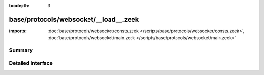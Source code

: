 :tocdepth: 3

base/protocols/websocket/__load__.zeek
======================================


:Imports: :doc:`base/protocols/websocket/consts.zeek </scripts/base/protocols/websocket/consts.zeek>`, :doc:`base/protocols/websocket/main.zeek </scripts/base/protocols/websocket/main.zeek>`

Summary
~~~~~~~

Detailed Interface
~~~~~~~~~~~~~~~~~~

